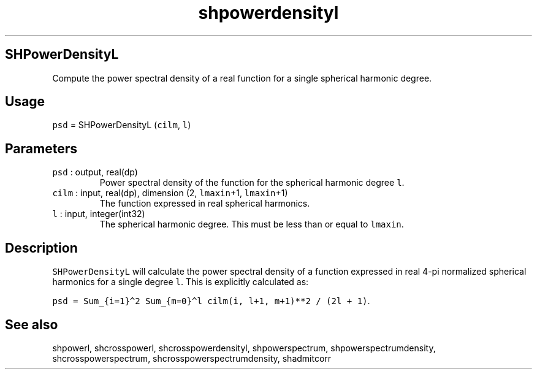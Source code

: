 .\" Automatically generated by Pandoc 2.19.2
.\"
.\" Define V font for inline verbatim, using C font in formats
.\" that render this, and otherwise B font.
.ie "\f[CB]x\f[]"x" \{\
. ftr V B
. ftr VI BI
. ftr VB B
. ftr VBI BI
.\}
.el \{\
. ftr V CR
. ftr VI CI
. ftr VB CB
. ftr VBI CBI
.\}
.TH "shpowerdensityl" "1" "2021-02-15" "Fortran 95" "SHTOOLS 4.10"
.hy
.SH SHPowerDensityL
.PP
Compute the power spectral density of a real function for a single
spherical harmonic degree.
.SH Usage
.PP
\f[V]psd\f[R] = SHPowerDensityL (\f[V]cilm\f[R], \f[V]l\f[R])
.SH Parameters
.TP
\f[V]psd\f[R] : output, real(dp)
Power spectral density of the function for the spherical harmonic degree
\f[V]l\f[R].
.TP
\f[V]cilm\f[R] : input, real(dp), dimension (2, \f[V]lmaxin\f[R]+1, \f[V]lmaxin\f[R]+1)
The function expressed in real spherical harmonics.
.TP
\f[V]l\f[R] : input, integer(int32)
The spherical harmonic degree.
This must be less than or equal to \f[V]lmaxin\f[R].
.SH Description
.PP
\f[V]SHPowerDensityL\f[R] will calculate the power spectral density of a
function expressed in real 4-pi normalized spherical harmonics for a
single degree \f[V]l\f[R].
This is explicitly calculated as:
.PP
\f[V]psd = Sum_{i=1}\[ha]2 Sum_{m=0}\[ha]l cilm(i, l+1, m+1)**2 / (2l + 1)\f[R].
.SH See also
.PP
shpowerl, shcrosspowerl, shcrosspowerdensityl, shpowerspectrum,
shpowerspectrumdensity, shcrosspowerspectrum,
shcrosspowerspectrumdensity, shadmitcorr
